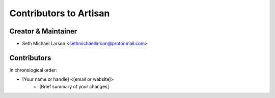 =======================
Contributors to Artisan
=======================

Creator & Maintainer
--------------------

- Seth Michael Larson <sethmichaellarson@protonmail.com>

Contributors
------------

In chronological order:

- [Your name or handle] <[email or website]>
    - [Brief summary of your changes]
